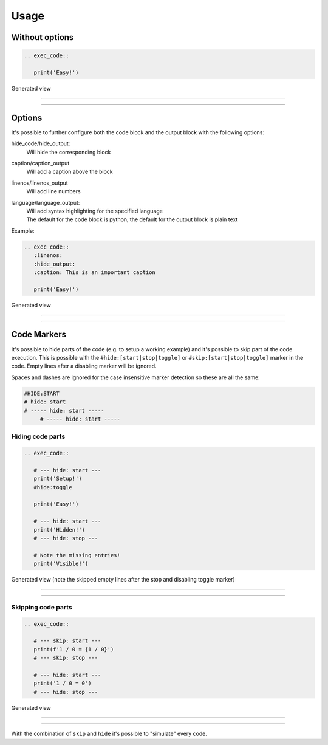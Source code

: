 
Usage
==================================

Without options
------------------------------
.. code-block:: python

   .. exec_code::

      print('Easy!')

Generated view

----

.. exec_code::

    print('Easy!')

----

Options
------------------------------
It's possible to further configure both the code block and the output block with the following options:


hide_code/hide_output:
  Will hide the corresponding block
caption/caption_output
  Will add a caption above the block
linenos/linenos_output
  Will add line numbers
language/language_output:
  | Will add syntax highlighting for the specified language
  | The default for the code block is python, the default for the output block is plain text


Example:

.. code-block:: python

   .. exec_code::
      :linenos:
      :hide_output:
      :caption: This is an important caption

      print('Easy!')

Generated view

----

.. exec_code::
  :linenos:
  :hide_output:
  :caption: This is an important caption

  print('Easy!')

----


Code Markers
------------------------------
It's possible to hide parts of the code (e.g. to setup a working example)
and it's possible to skip part of the code execution. This is possible with the
``#hide:[start|stop|toggle]`` or ``#skip:[start|stop|toggle]`` marker in the code.
Empty lines after a disabling marker will be ignored.

Spaces and dashes are ignored for the case insensitive marker detection so these are all the same:

.. code-block:: python

   #HIDE:START
   # hide: start
   # ----- hide: start -----
        # ----- hide: start -----


Hiding code parts
^^^^^^^^^^^^^^^^^^^^^^^^^^^^^^^^^^^^^^
.. code-block:: python

   .. exec_code::

      # --- hide: start ---
      print('Setup!')
      #hide:toggle

      print('Easy!')

      # --- hide: start ---
      print('Hidden!')
      # --- hide: stop ---

      # Note the missing entries!
      print('Visible!')


Generated view (note the skipped empty lines after the stop and disabling toggle marker)

----

.. exec_code::

   # --- hide: start ---
   print('Setup!')
   #hide:toggle

   print('Easy!')

   # --- hide: start ---
   print('Hidden!')
   # --- hide: stop ---

   # Note the missing entries!
   print('Visible!')

----

Skipping code parts
^^^^^^^^^^^^^^^^^^^^^^^^^^^^^^^^^^^^^^
.. code-block:: python

   .. exec_code::

      # --- skip: start ---
      print(f'1 / 0 = {1 / 0}')
      # --- skip: stop ---

      # --- hide: start ---
      print('1 / 0 = 0')
      # --- hide: stop ---

Generated view

----

 .. exec_code::

    # --- skip: start ---
    print(f'1 / 0 = {1 / 0}')
    # --- skip: stop ---

    # --- hide: start ---
    print('1 / 0 = 0')
    # --- hide: stop ---

----

With the combination of ``skip`` and ``hide`` it's possible to "simulate" every code.
